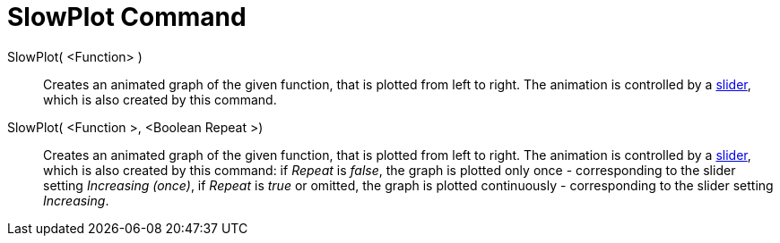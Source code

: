 = SlowPlot Command

SlowPlot( <Function> )::
  Creates an animated graph of the given function, that is plotted from left to right. The animation is controlled by a
  xref:/tools/Slider_Tool.adoc[slider], which is also created by this command.

SlowPlot( <Function >, <Boolean Repeat >)::
  Creates an animated graph of the given function, that is plotted from left to right. The animation is controlled by a
  xref:/tools/Slider_Tool.adoc[slider], which is also created by this command: if _Repeat_ is _false_, the graph is
  plotted only once - corresponding to the slider setting _Increasing (once)_, if _Repeat_ is _true_ or omitted, the
  graph is plotted continuously - corresponding to the slider setting _Increasing_.
